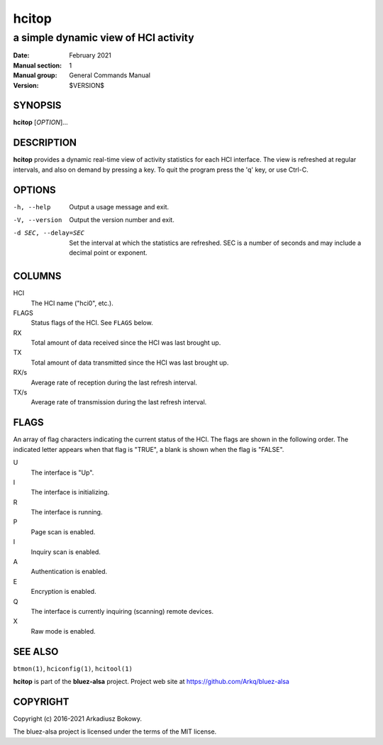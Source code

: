 ======
hcitop
======

-------------------------------------
a simple dynamic view of HCI activity
-------------------------------------

:Date: February 2021
:Manual section: 1
:Manual group: General Commands Manual
:Version: $VERSION$

SYNOPSIS
========

**hcitop** [*OPTION*]...

DESCRIPTION
===========

**hcitop** provides a dynamic real-time view of activity statistics for each
HCI interface. The view is refreshed at regular intervals, and also on demand
by pressing a key. To quit the program press the 'q' key, or use Ctrl-C.

OPTIONS
=======

-h, --help
    Output a usage message and exit.

-V, --version
    Output the version number and exit.

-d SEC, --delay=SEC
    Set the interval at which the statistics are refreshed. SEC is a number of
    seconds and may include a decimal point or exponent.

COLUMNS
=======

HCI
    The HCI name ("hci0", etc.).

FLAGS
    Status flags of the HCI. See ``FLAGS`` below.

RX
    Total amount of data received since the HCI was last brought up.

TX
    Total amount of data transmitted since the HCI was last brought up.

RX/s
    Average rate of reception during the last refresh interval.

TX/s
    Average rate of transmission during the last refresh interval.

FLAGS
=====

An array of flag characters indicating the current status of the HCI. The flags
are shown in the following order. The indicated letter appears when that flag is
"TRUE", a blank is shown when the flag is "FALSE".

U
    The interface is "Up".

I
    The interface is initializing.

R
    The interface is running.

P
    Page scan is enabled.

I
    Inquiry scan is enabled.

A
    Authentication is enabled.

E
    Encryption is enabled.

Q
    The interface is currently inquiring (scanning) remote devices.

X
    Raw mode is enabled.


SEE ALSO
========

``btmon(1)``, ``hciconfig(1)``, ``hcitool(1)``

**hcitop** is part of the **bluez-alsa** project.
Project web site at https://github.com/Arkq/bluez-alsa

COPYRIGHT
=========

Copyright (c) 2016-2021 Arkadiusz Bokowy.

The bluez-alsa project is licensed under the terms of the MIT license.
